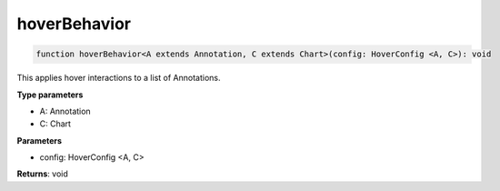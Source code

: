 .. role:: trst-class
.. role:: trst-interface
.. role:: trst-function
.. role:: trst-property
.. role:: trst-property-desc
.. role:: trst-method
.. role:: trst-method-desc
.. role:: trst-parameter
.. role:: trst-type
.. role:: trst-type-parameter

.. _hoverBehavior:

:trst-function:`hoverBehavior`
==============================

.. container:: collapsible

  .. code-block:: typescript

    function hoverBehavior<A extends Annotation, C extends Chart>(config: HoverConfig <A, C>): void

.. container:: content

  This applies hover interactions to a list of Annotations.

  **Type parameters**

  - A: Annotation
  - C: Chart

  **Parameters**

  - config: HoverConfig <A, C>

  **Returns**: void